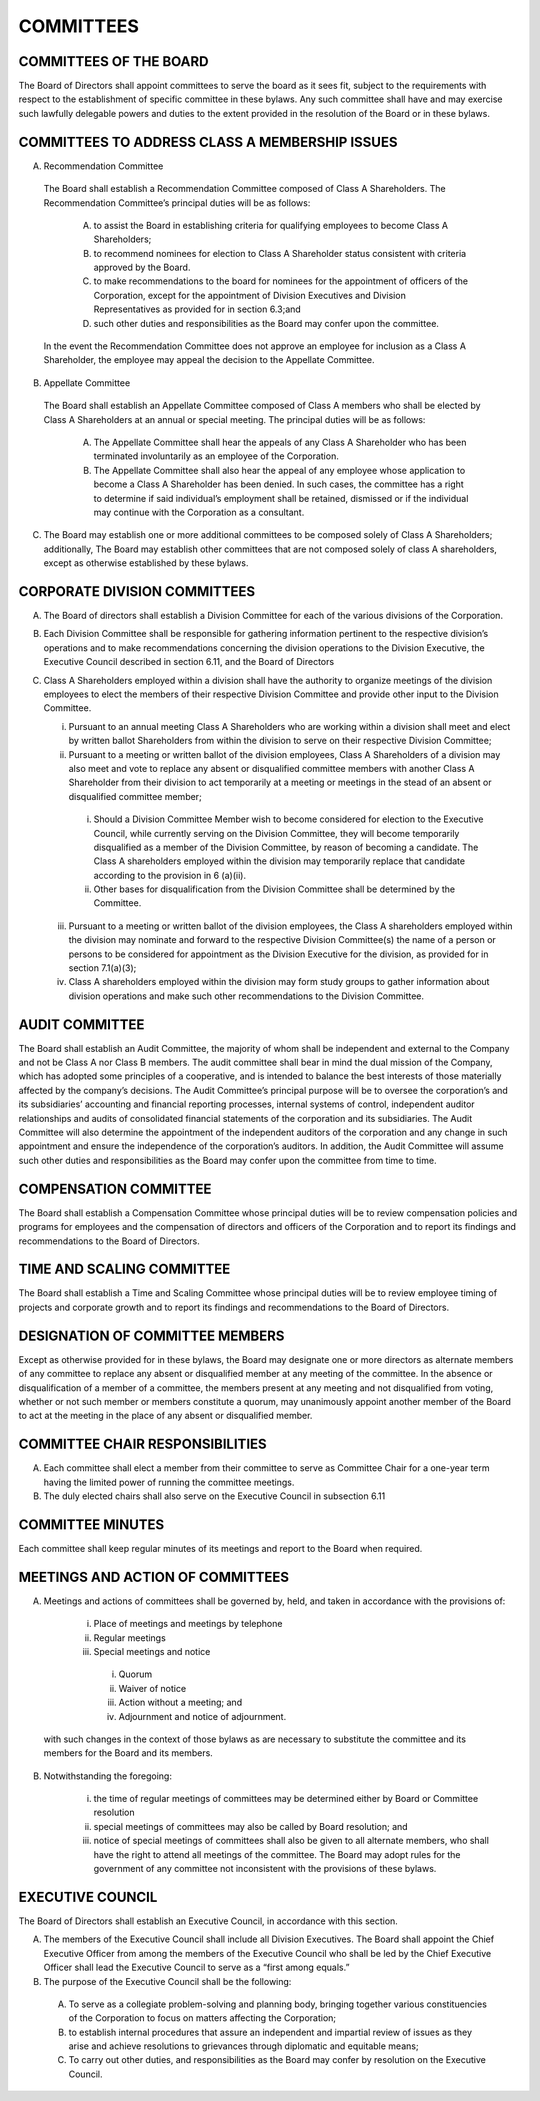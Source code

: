 .. committees_committees
########################
COMMITTEES
########################


COMMITTEES OF THE BOARD
------------------------

The Board of Directors shall appoint committees to serve the board as it sees fit, subject to the requirements with respect to the establishment of specific committee in these bylaws. Any such committee shall have and may exercise such lawfully delegable powers and duties to the extent provided in the resolution of the Board or in these bylaws. 


COMMITTEES TO ADDRESS CLASS A MEMBERSHIP ISSUES
-----------------------------------------------

(A)  Recommendation Committee 

    The Board shall establish a Recommendation Committee composed of Class A Shareholders. The Recommendation Committee’s principal duties will be as follows: 

        (A) to assist the Board in establishing criteria for qualifying employees to become Class A Shareholders;
    
        (B) to recommend nominees for election to Class A Shareholder status consistent with criteria approved by the Board.
    
        (C) to make recommendations to the board for nominees for the appointment of officers of the Corporation, except for the appointment of Division Executives and Division Representatives as provided for in section 6.3;and
    
        (D) such other duties and responsibilities as the Board may confer upon the committee.
    
    In the event the Recommendation Committee does not approve an employee for inclusion as a Class A Shareholder, the employee may appeal the decision to the Appellate Committee. 
       
(B)  Appellate Committee 

    The Board shall establish an Appellate Committee composed of Class A members who shall be elected by Class A Shareholders at an annual or special meeting. The principal duties will be as follows:

        (A) The Appellate Committee shall hear the appeals of any Class A Shareholder who has been terminated involuntarily as an employee of the Corporation. 

        (B) The Appellate Committee shall also hear the appeal of any employee whose application to become a Class A Shareholder has been denied. In such cases, the committee has a right to determine if said individual’s employment shall be retained, dismissed or if the individual may continue with the Corporation as a consultant.

(C)   The Board may establish one or more additional committees to be composed solely of Class A Shareholders; additionally, The Board may establish other committees that are not composed solely of class A shareholders, except as otherwise established by these bylaws.


CORPORATE DIVISION COMMITTEES 
------------------------------

(A)  The Board of directors shall establish a Division Committee for each of the various divisions of the Corporation.

(B)  Each Division Committee shall be responsible for gathering information pertinent to the respective division’s operations and to make recommendations concerning the division operations to the Division Executive, the Executive Council described in section 6.11, and the Board of Directors 

(C)  Class A Shareholders employed within a division shall have the authority to organize meetings of the division employees to elect the members of their respective Division Committee and provide other input to the Division Committee. 

     (i)  Pursuant to an annual meeting Class A Shareholders who are working within a division shall meet and elect by written ballot  Shareholders from within the division to serve on their respective Division Committee;
    
     (ii)  Pursuant to a meeting or written ballot of the division employees, Class A Shareholders of a division may also meet and vote to replace any absent or disqualified committee members  with another Class A Shareholder from their division to act temporarily at a meeting or meetings in the stead of an absent or disqualified committee member; 
    
          (i) Should a Division Committee Member wish to become considered for election to the Executive Council, while currently serving on the Division Committee, they will become temporarily disqualified as a member of the Division Committee, by reason of becoming a candidate.  The Class A shareholders employed within the division may temporarily replace that candidate according to the provision in 6 (a)(ii).
        
          (ii) Other bases for disqualification from the Division Committee shall be determined by the Committee.

     (iii)  Pursuant to a meeting or written ballot of the division employees, the Class A shareholders employed within the division may nominate and forward to the respective Division Committee(s) the name of a person or persons to be considered for appointment as the Division Executive for the division, as provided for in section 7.1(a)(3);
    
     (iv)   Class A shareholders employed within the division may form study groups to gather information about division operations and make such other recommendations to the Division Committee.
     
     
AUDIT COMMITTEE
-----------------

The Board shall establish an Audit Committee, the majority of whom shall be independent and external to the Company and not be Class A nor Class B members.  The audit committee shall bear in mind the dual mission of the Company, which has adopted some principles of a cooperative, and is intended to balance the best interests of those materially affected by the company’s decisions. The Audit Committee’s principal purpose will be to oversee the corporation’s and its subsidiaries’ accounting and financial reporting processes, internal systems of control, independent auditor relationships and audits of consolidated financial statements of the corporation and its subsidiaries. The Audit Committee will also determine the appointment of the independent auditors of the corporation and any change in such appointment and ensure the independence of the corporation’s auditors. In addition, the Audit Committee will assume such other duties and responsibilities as the Board may confer upon the committee from time to time. 


COMPENSATION COMMITTEE
-----------------------

The Board shall establish a Compensation Committee whose principal duties will be to review compensation policies and programs for employees and the compensation of directors and officers of the Corporation and to report its findings and recommendations to the Board of Directors.


TIME AND SCALING COMMITTEE
---------------------------

The Board shall establish a Time and Scaling Committee whose principal duties will be to review employee timing of projects and corporate growth and to report its findings and recommendations to the Board of Directors.  


DESIGNATION OF COMMITTEE MEMBERS
---------------------------------

Except as otherwise provided for in these bylaws, the Board may designate one or more directors as alternate members of any committee to replace any absent or disqualified member at any meeting of the committee. In the absence or disqualification of a member of a committee, the members present at any meeting and not disqualified from voting, whether or not such member or members constitute a quorum, may unanimously appoint another member of the Board to act at the meeting in the place of any absent or disqualified member. 


COMMITTEE CHAIR RESPONSIBILITIES
---------------------------------

(A)  Each committee shall elect a member from their committee to serve as Committee Chair for a one-year term having the limited power of running the committee meetings. 

(B)  The duly elected chairs shall also serve on the Executive Council in subsection 6.11


COMMITTEE MINUTES
------------------

Each committee shall keep regular minutes of its meetings and report to the Board when required. 


MEETINGS AND ACTION OF COMMITTEES
---------------------------------

(A)  Meetings and actions of committees shall be governed by, held, and taken in accordance with the provisions of: 

        (i)	Place of meetings and meetings by telephone
    
        (ii) Regular meetings
    
        (iii) Special meetings and notice
    
            (i) Quorum
        
            (ii) Waiver of notice
        
            (iii) Action without a meeting; and
        
            (iv) Adjournment and notice of adjournment. 
 
 with such changes in the context of those bylaws as are necessary to substitute the committee and its members for the Board and its members. 

(B)  Notwithstanding the foregoing:

        (i) the time of regular meetings of committees may be determined either by Board or Committee resolution
    
        (ii) special meetings of committees may also be called by Board resolution; and 
    
        (iii) notice of special meetings of committees shall also be given to all alternate members, who shall have the right to attend all meetings of the committee. The Board may adopt rules for the government of any committee not inconsistent with the provisions of these bylaws.
        
        
EXECUTIVE COUNCIL
------------------

The Board of Directors shall establish an Executive Council, in accordance with this section.

(A)  The members of the Executive Council shall include all Division Executives. The Board shall appoint the Chief Executive Officer from among the members of the Executive Council who shall be led by the Chief Executive Officer shall lead the Executive Council to serve as a “first among equals.”

(B)  The purpose of the Executive Council shall be the following:

    (A) To serve as a collegiate problem-solving and planning body, bringing together various constituencies of the Corporation to focus on matters affecting the Corporation;
    
    (B) to establish internal procedures that assure an independent and impartial review of issues as they arise and achieve resolutions to grievances through diplomatic and equitable means; 
    
    (C) To carry out other duties, and responsibilities as the Board may confer by resolution on the Executive Council.  
